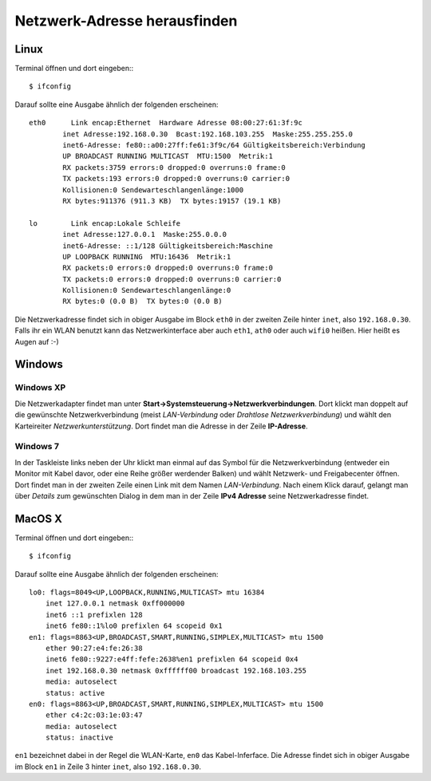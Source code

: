 .. _findaddress:

Netzwerk-Adresse herausfinden
=============================

Linux
-----

Terminal öffnen und dort eingeben:::

  $ ifconfig

Darauf sollte eine Ausgabe ähnlich der folgenden erscheinen:

::

    eth0      Link encap:Ethernet  Hardware Adresse 08:00:27:61:3f:9c  
            inet Adresse:192.168.0.30  Bcast:192.168.103.255  Maske:255.255.255.0
            inet6-Adresse: fe80::a00:27ff:fe61:3f9c/64 Gültigkeitsbereich:Verbindung
            UP BROADCAST RUNNING MULTICAST  MTU:1500  Metrik:1
            RX packets:3759 errors:0 dropped:0 overruns:0 frame:0
            TX packets:193 errors:0 dropped:0 overruns:0 carrier:0
            Kollisionen:0 Sendewarteschlangenlänge:1000 
            RX bytes:911376 (911.3 KB)  TX bytes:19157 (19.1 KB)

    lo        Link encap:Lokale Schleife
            inet Adresse:127.0.0.1  Maske:255.0.0.0
            inet6-Adresse: ::1/128 Gültigkeitsbereich:Maschine
            UP LOOPBACK RUNNING  MTU:16436  Metrik:1
            RX packets:0 errors:0 dropped:0 overruns:0 frame:0
            TX packets:0 errors:0 dropped:0 overruns:0 carrier:0
            Kollisionen:0 Sendewarteschlangenlänge:0 
            RX bytes:0 (0.0 B)  TX bytes:0 (0.0 B)

Die Netzwerkadresse findet sich in obiger Ausgabe im Block ``eth0`` in der
zweiten Zeile hinter ``inet``, also ``192.168.0.30``. Falls ihr ein WLAN
benutzt kann das Netzwerkinterface aber auch ``eth1``, ``ath0`` oder auch
``wifi0`` heißen. Hier heißt es Augen auf :-)

Windows
-------

Windows XP
~~~~~~~~~~

Die Netzwerkadapter findet man unter **Start->Systemsteuerung->Netzwerkverbindungen**.
Dort klickt man doppelt auf die gewünschte Netzwerkverbindung (meist
*LAN-Verbindung* oder *Drahtlose Netzwerkverbindung*) und wählt den Karteireiter
*Netzwerkunterstützung*. Dort findet man die Adresse in der Zeile **IP-Adresse**.

Windows 7
~~~~~~~~~~

In der Taskleiste links neben der Uhr klickt man einmal auf das Symbol für die
Netzwerkverbindung (entweder ein Monitor mit Kabel davor, oder eine Reihe
größer werdender Balken) und wählt Netzwerk- und Freigabecenter öffnen. Dort
findet man in der zweiten Zeile einen Link mit dem Namen *LAN-Verbindung*. Nach
einem Klick darauf, gelangt man über *Details* zum gewünschten Dialog in dem
man in der Zeile **IPv4 Adresse** seine Netzwerkadresse findet.

MacOS X
-------

Terminal öffnen und dort eingeben:::

  $ ifconfig

Darauf sollte eine Ausgabe ähnlich der folgenden erscheinen:

::

  lo0: flags=8049<UP,LOOPBACK,RUNNING,MULTICAST> mtu 16384
      inet 127.0.0.1 netmask 0xff000000 
      inet6 ::1 prefixlen 128 
      inet6 fe80::1%lo0 prefixlen 64 scopeid 0x1 
  en1: flags=8863<UP,BROADCAST,SMART,RUNNING,SIMPLEX,MULTICAST> mtu 1500
      ether 90:27:e4:fe:26:38 
      inet6 fe80::9227:e4ff:fefe:2638%en1 prefixlen 64 scopeid 0x4 
      inet 192.168.0.30 netmask 0xffffff00 broadcast 192.168.103.255
      media: autoselect
      status: active
  en0: flags=8863<UP,BROADCAST,SMART,RUNNING,SIMPLEX,MULTICAST> mtu 1500
      ether c4:2c:03:1e:03:47 
      media: autoselect
      status: inactive

``en1`` bezeichnet dabei in der Regel die WLAN-Karte, ``en0`` das
Kabel-Inferface. Die Adresse findet sich in obiger Ausgabe im Block ``en1`` in
Zeile 3 hinter ``inet``, also ``192.168.0.30``.

